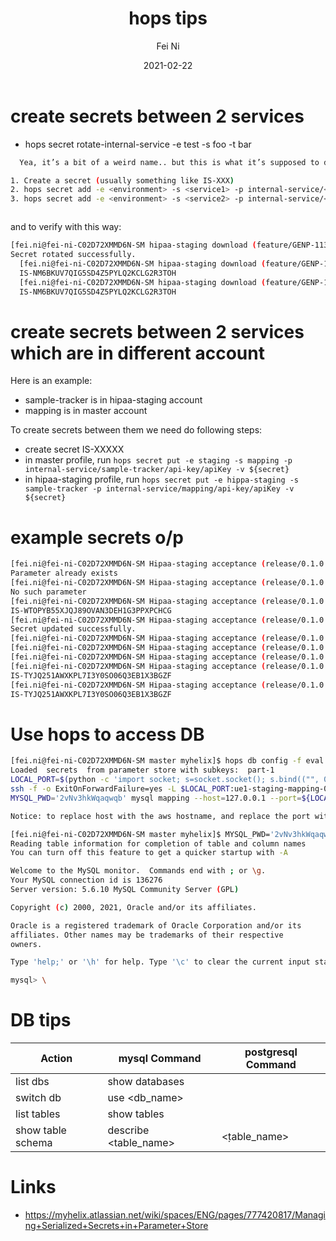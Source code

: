 #+hugo_base_dir: ../../
# -*- mode: org; coding: utf-8; -*-
* Header Information                                               :noexport:
#+LaTeX_CLASS_OPTIONS: [11pt]
#+LATEX_HEADER: \usepackage{helvetica}
#+LATEX_HEADER: \setlength{\textwidth}{5.1in} % set width of text portion
#+LATEX_HEADER: \usepackage{geometry}
#+TITLE:     hops tips
#+AUTHOR:    Fei Ni
#+EMAIL:     feiphilips.ni@veritas.com
#+DATE:      2021-02-22
#+HUGO_CATEGORIES:
#+HUGO_tags: helix
#+hugo_auto_set_lastmod: t
#+DESCRIPTION:
#+KEYWORDS:
#+LANGUAGE:  en
#+OPTIONS:   H:3 num:t toc:nil \n:nil @:t ::t |:t ^:t -:t f:t *:t <:t
#+OPTIONS:   TeX:t LaTeX:t skip:nil d:nil todo:t pri:nil tags:not-in-toc
#+OPTIONS:   ^:{}
#+INFOJS_OPT: view:nil toc:nil ltoc:nil mouse:underline buttons:0 path:http://orgmode.org/org-info.js
#+HTML_HEAD: <link rel="stylesheet" href="org.css" type="text/css"/>
#+EXPORT_SELECT_TAGS: export
#+EXPORT_EXCLUDE_TAGS: noexport
#+LINK_UP:
#+LINK_HOME:
#+XSLT:

#+STARTUP: hidestars

#+STARTUP: overview   (or: showall, content, showeverything)
http://orgmode.org/org.html#Visibility-cycling  info:org#Visibility cycling

#+TODO: TODO(t) NEXT(n) STARTED(s) WAITING(w@/!) SOMEDAY(S!) | DONE(d!/!) CANCELLED(c@/!)
http://orgmode.org/org.html#Per_002dfile-keywords  info:org#Per-file keywords

#+TAGS: important(i) private(p)
#+TAGS: @HOME(h) @OFFICE(o)
http://orgmode.org/org.html#Setting-tags  info:org#Setting tags

#+NOstartup: beamer
#+NOLaTeX_CLASS: beamer
#+NOLaTeX_CLASS_OPTIONS: [bigger]
#+NOBEAMER_FRAME_LEVEL: 2


# Start from here


* create secrets between 2 services
  - hops secret rotate-internal-service -e test -s foo -t bar
#+begin_src bash
  Yea, it’s a bit of a weird name.. but this is what it’s supposed to do under the hood.

1. Create a secret (usually something like IS-XXX)
2. hops secret add -e <environment> -s <service1> -p internal-service/<service2>/api-key/apiKey
3. hops secret add -e <environment> -s <service2> -p internal-service/<service1>/api-key/apiKey


#+end_src

and to verify with this way:
#+begin_src bash
[fei.ni@fei-ni-C02D72XMMD6N-SM hipaa-staging download (feature/GENP-1139 *%)]$ hops secret rotate-internal-service -e hipaa-staging -s salesforce -t report
Secret rotated successfully.
  [fei.ni@fei-ni-C02D72XMMD6N-SM hipaa-staging download (feature/GENP-1139 *%)]$ hops secret get -e hipaa-staging -s salesforce -p internal-service/report/api-key/apiKey
  IS-NM6BKUV7QIG5SD4Z5PYLQ2KCLG2R3TOH
  [fei.ni@fei-ni-C02D72XMMD6N-SM hipaa-staging download (feature/GENP-1139 *%)]$ hops secret get -e hipaa-staging -s report -p internal-service/salesforce/api-key/apiKey
  IS-NM6BKUV7QIG5SD4Z5PYLQ2KCLG2R3TOH
#+end_src


* create secrets between 2 services which are in different account

Here is an example:
 - sample-tracker is in hipaa-staging account
 - mapping is in master account

To create secrets between them we need do following steps:
 - create secret IS-XXXXX 
 - in master profile, run =hops secret put -e staging -s mapping -p internal-service/sample-tracker/api-key/apiKey -v ${secret}=
 - in hipaa-staging profile, run =hops secret put -e hippa-staging -s sample-tracker -p internal-service/mapping/api-key/apiKey -v ${secret}=


#+end_src
* example secrets o/p 
#+begin_src bash
[fei.ni@fei-ni-C02D72XMMD6N-SM Hipaa-staging acceptance (release/0.1.0 *$%)]$ hops secret add -e hipaa-staging -s myhealth-workflow -p internal-service/sample-tracker/api-key/apiKey -v IS-TYJQ251AWXKPL7I3Y0SO06Q3EB1X3BGZF
Parameter already exists
[fei.ni@fei-ni-C02D72XMMD6N-SM Hipaa-staging acceptance (release/0.1.0 *$%)]$ hops secret  get -e hipaa-staging -s sample-tracker -p internal-service/myhealth-workflow/api-key/apiKey
No such parameter
[fei.ni@fei-ni-C02D72XMMD6N-SM Hipaa-staging acceptance (release/0.1.0 *$%)]$ hops secret  get -e hipaa-staging -s myhealth-workflow -p internal-service/sample-tracker/api-key/apiKey
IS-WTOPYB55XJQJ89OVAN3DEH1G3PPXPCHCG
[fei.ni@fei-ni-C02D72XMMD6N-SM Hipaa-staging acceptance (release/0.1.0 *$%)]$ hops secret  update -e hipaa-staging -s myhealth-workflow -p internal-service/sample-tracker/api-key/apiKey -v IS-TYJQ251AWXKPL7I3Y0SO06Q3EB1X3BGZF
Secret updated successfully.
[fei.ni@fei-ni-C02D72XMMD6N-SM Hipaa-staging acceptance (release/0.1.0 *$%)]$
[fei.ni@fei-ni-C02D72XMMD6N-SM Hipaa-staging acceptance (release/0.1.0 *$%)]$
[fei.ni@fei-ni-C02D72XMMD6N-SM Hipaa-staging acceptance (release/0.1.0 *$%)]$
[fei.ni@fei-ni-C02D72XMMD6N-SM Hipaa-staging acceptance (release/0.1.0 *$%)]$ hops secret  get -e hipaa-staging -s myhealth-workflow -p internal-service/sample-tracker/api-key/apiKey
IS-TYJQ251AWXKPL7I3Y0SO06Q3EB1X3BGZF
[fei.ni@fei-ni-C02D72XMMD6N-SM Hipaa-staging acceptance (release/0.1.0 $%)]$ hops secret  get -e hipaa-staging -s sample-tracker -p internal-service/myhealth-workflow/api-key/apiKey
IS-TYJQ251AWXKPL7I3Y0SO06Q3EB1X3BGZF
#+end_src
* Use hops to access DB
  #+begin_src bash
    [fei.ni@fei-ni-C02D72XMMD6N-SM master myhelix]$ hops db config -f eval -e staging -s mapping
    Loaded  secrets  from parameter store with subkeys:  part-1
    LOCAL_PORT=$(python -c 'import socket; s=socket.socket(); s.bind(("", 0)); print(s.getsockname()[1]); s.close()')
    ssh -f -o ExitOnForwardFailure=yes -L $LOCAL_PORT:ue1-staging-mapping-007-cluster.cluster-crbiutp3k1kf.us-east-1.rds.amazonaws.com:3306 fei.ni@172.19.69.18 sleep 60 && \
    MYSQL_PWD='2vNv3hkWqaqwqb' mysql mapping --host=127.0.0.1 --port=${LOCAL_PORT} --user='mapping-service'

    Notice: to replace host with the aws hostname, and replace the port with 3306

    [fei.ni@fei-ni-C02D72XMMD6N-SM master myhelix]$ MYSQL_PWD='2vNv3hkWqaqwqb' mysql mapping --host=ue1-staging-mapping-007-cluster.cluster-crbiutp3k1kf.us-east-1.rds.amazonaws.com --port=3306 --user='mapping-service'
    Reading table information for completion of table and column names
    You can turn off this feature to get a quicker startup with -A

    Welcome to the MySQL monitor.  Commands end with ; or \g.
    Your MySQL connection id is 136276
    Server version: 5.6.10 MySQL Community Server (GPL)

    Copyright (c) 2000, 2021, Oracle and/or its affiliates.

    Oracle is a registered trademark of Oracle Corporation and/or its
    affiliates. Other names may be trademarks of their respective
    owners.

    Type 'help;' or '\h' for help. Type '\c' to clear the current input statement.

    mysql> \
  #+end_src
* DB tips

| Action            | mysql Command         | postgresql Command |
|-------------------+-----------------------+--------------------|
| list dbs          | show databases        |                    |
| switch db         | use <db_name>         |                    |
| list tables       | show tables           | \dt                |
| show table schema | describe <table_name> | \d <table_name>    |

* Links
  - https://myhelix.atlassian.net/wiki/spaces/ENG/pages/777420817/Managing+Serialized+Secrets+in+Parameter+Store
